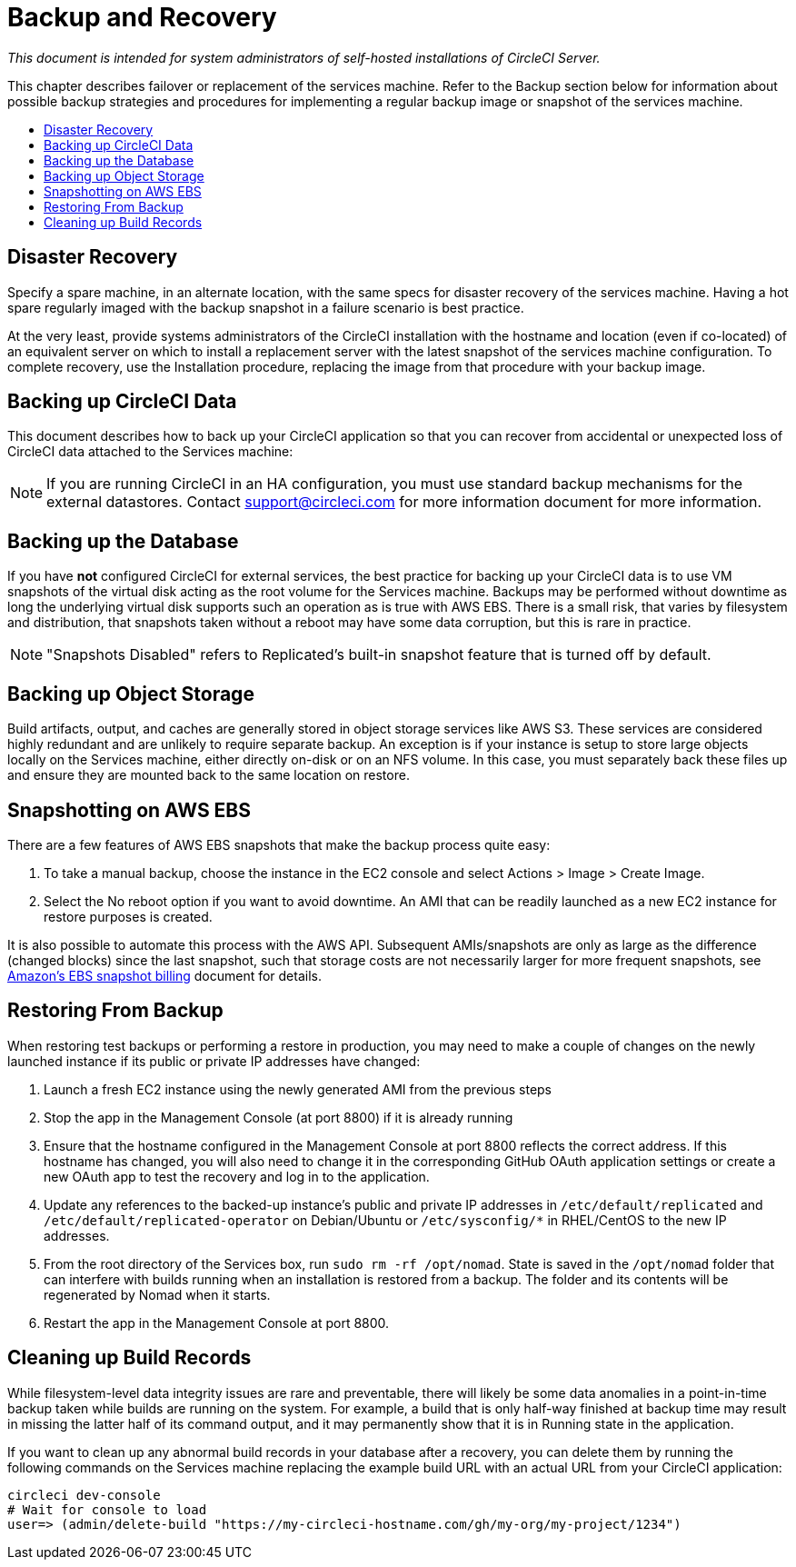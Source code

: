 = Backup and Recovery
:page-layout: classic-docs
:page-liquid:
:icons: font
:toc: macro
:toc-title:

[.serveronly]_This document is intended for system administrators of self-hosted installations of CircleCI Server._

This chapter describes failover or replacement of the services machine. Refer to the Backup section below for information about possible backup strategies and procedures for implementing a regular backup image or snapshot of the services machine.

toc::[]

== Disaster Recovery
Specify a spare machine, in an alternate location, with the same specs for disaster recovery of the services machine. Having a hot spare regularly imaged with the backup snapshot in a failure scenario is best practice.

At the very least, provide systems administrators of the CircleCI installation with the hostname and location (even if co-located) of an equivalent server on which to install a replacement server with the latest snapshot of the services machine configuration. To complete recovery, use the Installation procedure, replacing the image from that procedure with your backup image.

== Backing up CircleCI Data

This document describes how to back up your CircleCI application so that you can recover from accidental or unexpected loss of CircleCI data attached to the Services machine:

NOTE: If you are running CircleCI in an HA configuration, you must use standard backup mechanisms for the external datastores. Contact support@circleci.com for more information document for more information.

== Backing up the Database

If you have **not** configured CircleCI for external services, the best practice for backing up your CircleCI data is to use VM snapshots of the virtual disk acting as the root volume for the Services machine. Backups may be performed without downtime as long the underlying virtual disk supports such an operation as is true with AWS EBS. There is a small risk, that varies by filesystem and distribution, that snapshots taken without a reboot may have some data corruption, but this is rare in practice.

NOTE: "Snapshots Disabled" refers to Replicated's built-in snapshot feature that is turned off by default.

== Backing up Object Storage

Build artifacts, output, and caches are generally stored in object storage services like AWS S3. These services are considered highly redundant and are unlikely to require separate backup. An exception is if your instance is setup to store large objects locally on the Services machine, either directly on-disk or on an NFS volume. In this case, you must separately back these files up and ensure they are mounted back to the same location on restore.

== Snapshotting on AWS EBS

There are a few features of AWS EBS snapshots that make the backup process quite easy:

1. To take a manual backup, choose the instance in the EC2 console and select Actions > Image > Create Image.

2. Select the No reboot option if you want to avoid downtime.
An AMI that can be readily launched as a new EC2 instance for restore purposes is created.

It is also possible to automate this process with the AWS API.  Subsequent AMIs/snapshots are only as large as the difference (changed blocks) since the last snapshot, such that storage costs are not necessarily larger for more frequent snapshots, see https://aws.amazon.com/premiumsupport/knowledge-center/ebs-snapshot-billing/[Amazon's EBS snapshot billing] document for details.

== Restoring From Backup

When restoring test backups or performing a restore in production, you may need to make a couple of changes on the newly launched instance if its public or private IP addresses have changed:

1. Launch a fresh EC2 instance using the newly generated AMI from the previous steps
2. Stop the app in the Management Console (at port 8800) if it is already running
3. Ensure that the hostname configured in the Management Console at port 8800 reflects the correct address. If this hostname has changed, you will also need to change it in the corresponding GitHub OAuth application settings or create a new OAuth app to test the recovery and log in to the application.
4. Update any references to the backed-up instance's public and private IP addresses in `/etc/default/replicated` and `/etc/default/replicated-operator` on Debian/Ubuntu or `/etc/sysconfig/*` in RHEL/CentOS to the new IP addresses.
5. From the root directory of the Services box, run `sudo rm -rf /opt/nomad`. State is saved in the `/opt/nomad` folder that can interfere with builds running when an installation is restored from a backup. The folder and its contents will be regenerated by Nomad when it starts.
6. Restart the app in the Management Console at port 8800.

== Cleaning up Build Records

While filesystem-level data integrity issues are rare and preventable, there will likely be some data anomalies in a point-in-time backup taken while builds are running on the system. For example, a build that is only half-way finished at backup time may result in missing the latter half of its command output, and it may permanently show that it is in Running state in the application.

If you want to clean up any abnormal build records in your database after a recovery, you can delete them by running the following commands on the Services machine replacing the example build URL with an actual URL from your CircleCI application:

```shell
circleci dev-console
# Wait for console to load
user=> (admin/delete-build "https://my-circleci-hostname.com/gh/my-org/my-project/1234")
```
